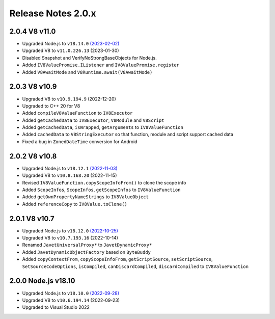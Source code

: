 ===================
Release Notes 2.0.x
===================

2.0.4 V8 v11.0
--------------

* Upgraded Node.js to ``v18.14.0`` `(2023-02-02) <https://github.com/nodejs/node/blob/main/doc/changelogs/CHANGELOG_V18.md#18.14.0>`_
* Upgraded V8 to ``v11.0.226.13`` (2023-01-30)
* Disabled Snapshot and VerifyNoStrongBaseObjects for Node.js.
* Added ``IV8ValuePromise.IListener`` and ``IV8ValuePromise.register``
* Added ``V8AwaitMode`` and ``V8Runtime.await(V8AwaitMode)``

2.0.3 V8 v10.9
--------------

* Upgraded V8 to ``v10.9.194.9`` (2022-12-20)
* Upgraded to C++ 20 for V8
* Added ``compileV8ValueFunction`` to ``IV8Executor``
* Added ``getCachedData`` to ``IV8Executor``, ``V8Module`` and ``V8Script``
* Added ``getCachedData``, ``isWrapped``, ``getArguments`` to ``IV8ValueFunction``
* Added ``cachedData`` to ``V8StringExecutor`` so that function, module and script support cached data
* Fixed a bug in ``ZonedDateTime`` conversion for Android

2.0.2 V8 v10.8
--------------

* Upgraded Node.js to ``v18.12.1`` `(2022-11-03) <https://github.com/nodejs/node/blob/main/doc/changelogs/CHANGELOG_V18.md#18.12.1>`_
* Upgraded V8 to ``v10.8.168.20`` (2022-11-15)
* Revised ``IV8ValueFunction.copyScopeInfoFrom()`` to clone the scope info
* Added ``ScopeInfos``, ``ScopeInfos``, ``getScopeInfos`` to ``IV8ValueFunction``
* Added ``getOwnPropertyNameStrings`` to ``IV8ValueObject``
* Added ``referenceCopy`` to ``IV8Value.toClone()``

2.0.1 V8 v10.7
--------------

* Upgraded Node.js to ``v18.12.0`` `(2022-10-25) <https://github.com/nodejs/node/blob/main/doc/changelogs/CHANGELOG_V18.md#18.12.0>`_
* Upgraded V8 to ``v10.7.193.16`` (2022-10-14)
* Renamed ``JavetUniversalProxy*`` to ``JavetDynamicProxy*``
* Added ``JavetDynamicObjectFactory`` based on ``ByteBuddy``
* Added ``copyContextFrom``, ``copyScopeInfoFrom``, ``getScriptSource``, ``setScriptSource``, ``SetSourceCodeOptions``, ``isCompiled``, ``canDiscardCompiled``, ``discardCompiled`` to ``IV8ValueFunction``

2.0.0 Node.js v18.10
--------------------

* Upgraded Node.js to ``v18.10.0`` `(2022-09-28) <https://github.com/nodejs/node/blob/main/doc/changelogs/CHANGELOG_V18.md#18.10.0>`_
* Upgraded V8 to ``v10.6.194.14`` (2022-09-23)
* Upgraded to Visual Studio 2022
